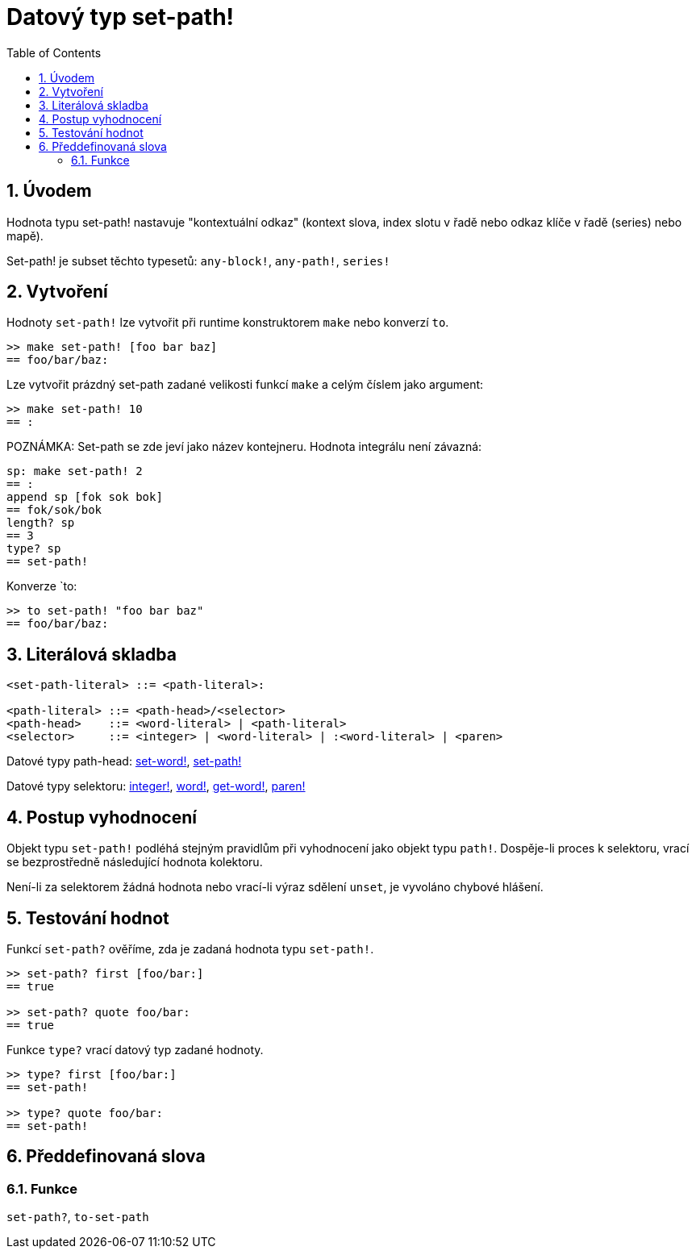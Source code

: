 = Datový typ set-path!
:toc:
:numbered:


== Úvodem

Hodnota typu set-path! nastavuje "kontextuální odkaz" (kontext slova, index slotu v řadě nebo odkaz klíče v řadě (series) nebo mapě).

Set-path! je subset těchto typesetů: `any-block!`, `any-path!`, `series!`

== Vytvoření

Hodnoty `set-path!` lze vytvořit při runtime konstruktorem `make` nebo konverzí `to`.

```red
>> make set-path! [foo bar baz]
== foo/bar/baz:
```

Lze vytvořit prázdný set-path zadané velikosti funkcí `make` a celým číslem jako argument:

```red
>> make set-path! 10
== :
```

POZNÁMKA: Set-path se zde jeví jako název kontejneru. Hodnota integrálu není závazná:

```red
sp: make set-path! 2
== :
append sp [fok sok bok]
== fok/sok/bok
length? sp
== 3
type? sp
== set-path!
```

Konverze `to:

```red
>> to set-path! "foo bar baz"
== foo/bar/baz:
```

== Literálová skladba

```red
<set-path-literal> ::= <path-literal>:

<path-literal> ::= <path-head>/<selector>
<path-head>    ::= <word-literal> | <path-literal>
<selector>     ::= <integer> | <word-literal> | :<word-literal> | <paren>
```

Datové typy path-head: link:set-word.adoc[set-word!], link:set-path.adoc[set-path!]

Datové typy selektoru: link:integer.adoc[integer!], link:word.adoc[word!], link:get-word.adoc[get-word!], link:paren.adoc[paren!]


== Postup vyhodnocení

Objekt typu `set-path!` podléhá stejným pravidlům při vyhodnocení jako objekt typu `path!`. Dospěje-li proces k selektoru, vrací se bezprostředně následující hodnota kolektoru.

Není-li za selektorem žádná hodnota nebo vrací-li výraz sdělení `unset`, je vyvoláno chybové hlášení.

== Testování hodnot

Funkcí `set-path?` ověříme, zda je zadaná hodnota typu `set-path!`.

```red
>> set-path? first [foo/bar:]
== true

>> set-path? quote foo/bar:
== true
```

Funkce `type?` vrací datový typ zadané hodnoty.

```red
>> type? first [foo/bar:]
== set-path!

>> type? quote foo/bar:
== set-path!
```

== Předdefinovaná slova

=== Funkce

`set-path?`, `to-set-path`